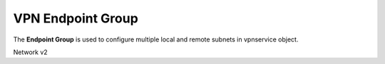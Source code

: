 ==================
VPN Endpoint Group
==================

The **Endpoint Group** is used to configure multiple local and remote subnets
in vpnservice object.

Network v2

.. autoprogram-cliff:: openstack.neutronclient.v2
   :command: vpn endpoint group *
